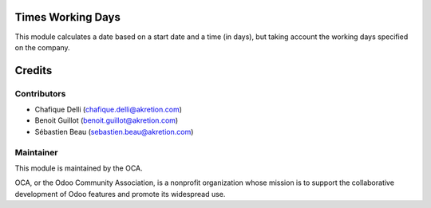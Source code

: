 Times Working Days
==================

This module calculates a date based on a start date and a time (in days), but taking account the working days specified on the company.


Credits
=======

Contributors
------------

* Chafique Delli (chafique.delli@akretion.com)
* Benoit Guillot (benoit.guillot@akretion.com)
* Sébastien Beau (sebastien.beau@akretion.com)

Maintainer
----------

.. image:: http://odoo-community.org/logo.png
   :alt: Odoo Community Association
   :target: http://odoo-community.org

This module is maintained by the OCA.

OCA, or the Odoo Community Association, is a nonprofit organization whose mission is to support the collaborative development of Odoo features and promote its widespread use.
